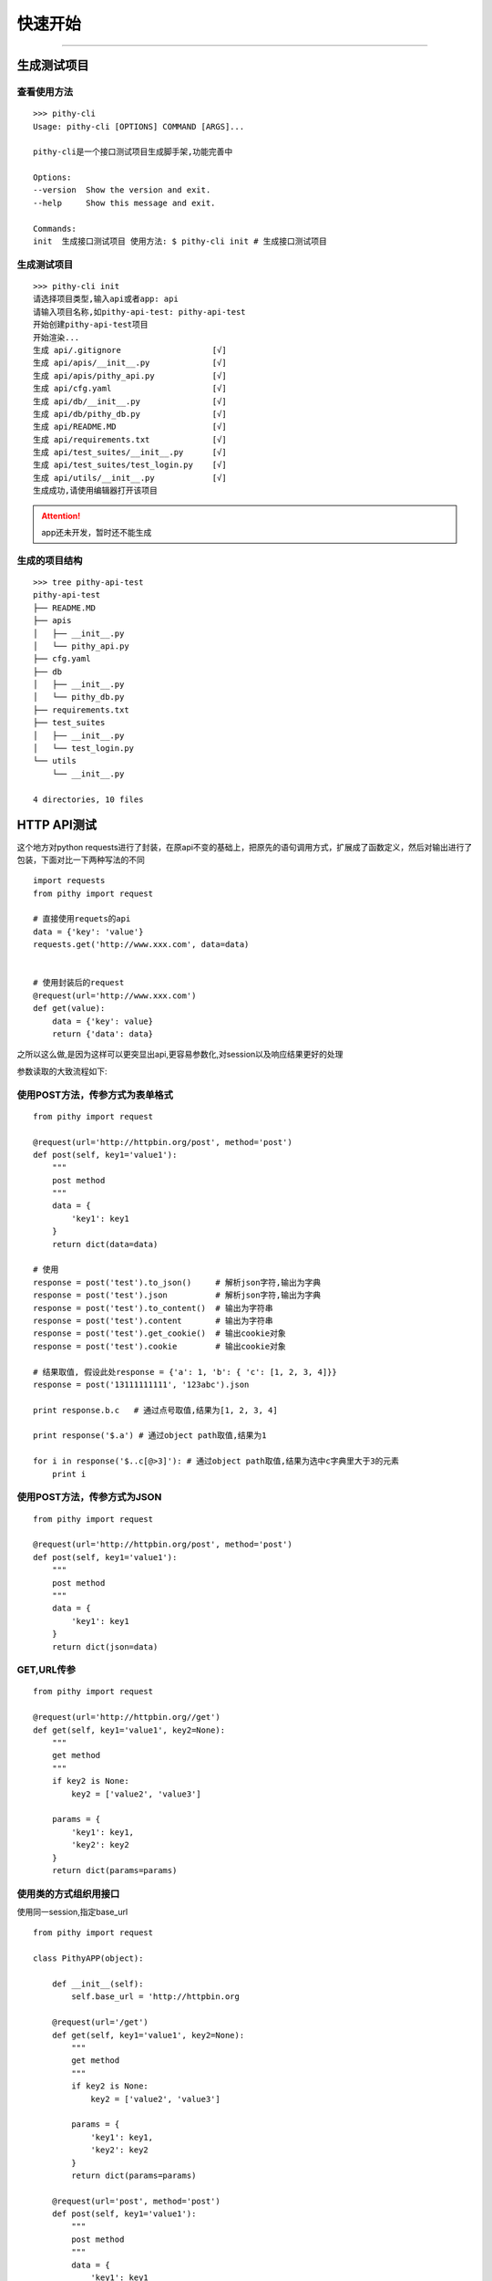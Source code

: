 快速开始
======================================

--------------------------------------

生成测试项目
--------------------------------------

查看使用方法
~~~~~~~~~~~~~~~~~~~~~~~~~~~~~~~~~~~~~~

::

    >>> pithy-cli
    Usage: pithy-cli [OPTIONS] COMMAND [ARGS]...

    pithy-cli是一个接口测试项目生成脚手架,功能完善中

    Options:
    --version  Show the version and exit.
    --help     Show this message and exit.

    Commands:
    init  生成接口测试项目 使用方法: $ pithy-cli init # 生成接口测试项目

生成测试项目
~~~~~~~~~~~~~~~~~~~~~~~~~~~~~~~~~~~~~~

::

    >>> pithy-cli init
    请选择项目类型,输入api或者app: api
    请输入项目名称,如pithy-api-test: pithy-api-test
    开始创建pithy-api-test项目
    开始渲染...
    生成 api/.gitignore                   [√]
    生成 api/apis/__init__.py             [√]
    生成 api/apis/pithy_api.py            [√]
    生成 api/cfg.yaml                     [√]
    生成 api/db/__init__.py               [√]
    生成 api/db/pithy_db.py               [√]
    生成 api/README.MD                    [√]
    生成 api/requirements.txt             [√]
    生成 api/test_suites/__init__.py      [√]
    生成 api/test_suites/test_login.py    [√]
    生成 api/utils/__init__.py            [√]
    生成成功,请使用编辑器打开该项目

.. attention::
  app还未开发，暂时还不能生成


生成的项目结构
~~~~~~~~~~~~~~~~~~~~~~~~~~~~~~~~~~~~~~
::

    >>> tree pithy-api-test
    pithy-api-test
    ├── README.MD
    ├── apis
    │   ├── __init__.py
    │   └── pithy_api.py
    ├── cfg.yaml
    ├── db
    │   ├── __init__.py
    │   └── pithy_db.py
    ├── requirements.txt
    ├── test_suites
    │   ├── __init__.py
    │   └── test_login.py
    └── utils
        └── __init__.py

    4 directories, 10 files

HTTP API测试
--------------------------------------
这个地方对python requests进行了封装，在原api不变的基础上，把原先的语句调用方式，扩展成了函数定义，然后对输出进行了包装，下面对比一下两种写法的不同

::

    import requests
    from pithy import request

    # 直接使用requets的api
    data = {'key': 'value'}
    requests.get('http://www.xxx.com', data=data)


    # 使用封装后的request
    @request(url='http://www.xxx.com')
    def get(value):
        data = {'key': value}
        return {'data': data}

之所以这么做,是因为这样可以更突显出api,更容易参数化,对session以及响应结果更好的处理


参数读取的大致流程如下:

.. image:: /_static/flow.png
  :width: 600 px

使用POST方法，传参方式为表单格式
~~~~~~~~~~~~~~~~~~~~~~~~~~~~~~~~~~~~~~

::

    from pithy import request

    @request(url='http://httpbin.org/post', method='post')
    def post(self, key1='value1'):
        """
        post method
        """
        data = {
            'key1': key1
        }
        return dict(data=data)

    # 使用
    response = post('test').to_json()     # 解析json字符,输出为字典
    response = post('test').json          # 解析json字符,输出为字典
    response = post('test').to_content()  # 输出为字符串
    response = post('test').content       # 输出为字符串
    response = post('test').get_cookie()  # 输出cookie对象
    response = post('test').cookie        # 输出cookie对象

    # 结果取值, 假设此处response = {'a': 1, 'b': { 'c': [1, 2, 3, 4]}}
    response = post('13111111111', '123abc').json

    print response.b.c   # 通过点号取值,结果为[1, 2, 3, 4]

    print response('$.a') # 通过object path取值,结果为1

    for i in response('$..c[@>3]'): # 通过object path取值,结果为选中c字典里大于3的元素
        print i


使用POST方法，传参方式为JSON
~~~~~~~~~~~~~~~~~~~~~~~~~~~~~~~~~~~~~~

::

    from pithy import request

    @request(url='http://httpbin.org/post', method='post')
    def post(self, key1='value1'):
        """
        post method
        """
        data = {
            'key1': key1
        }
        return dict(json=data)


GET,URL传参
~~~~~~~~~~~~~~~~~~~~~~~~~~~~~~~~~~~~~~

::

    from pithy import request

    @request(url='http://httpbin.org//get')
    def get(self, key1='value1', key2=None):
        """
        get method
        """
        if key2 is None:
            key2 = ['value2', 'value3']

        params = {
            'key1': key1,
            'key2': key2
        }
        return dict(params=params)


使用类的方式组织用接口
~~~~~~~~~~~~~~~~~~~~~~~~~~~~~~~~~~~~~~~~
使用同一session,指定base_url

::

    from pithy import request

    class PithyAPP(object):

        def __init__(self):
            self.base_url = 'http://httpbin.org

        @request(url='/get')
        def get(self, key1='value1', key2=None):
            """
            get method
            """
            if key2 is None:
                key2 = ['value2', 'value3']

            params = {
                'key1': key1,
                'key2': key2
            }
            return dict(params=params)

        @request(url='post', method='post')
        def post(self, key1='value1'):
            """
            post method
            """
            data = {
                'key1': key1
            }
            return dict(data=data)

        @request(url='post', method='post')
        def json(self, key1='value1'):
            """
            post method
            """
            data = {
                'key1': key1
            }
            return dict(json=data)
        
        @request(url='login', method='post')
        def _login(username, password):
            """
            登录api
            注: 该方法只是示例,并不能运行,请结合自己的项目使用
            """
            data = {
                'username': username,
                'password': password
            }
            return dict(data=data)
        
        def login(username, password):
            """
            登录方法
            注: 该方法只是示例,并不能运行,请结合自己的项目使用
            """
            req = self._login(username, password)
            cookies = res.cookies  # 响应cookies
            headers = res.headers  # 响应headers
            self.session.headers.update(xxx=headers.get('xxx')) # 设置session里的headers,设置之后,所有的请求均会带上
            self.session.cookies.set('xxx', cookies.get('xxx')) # 设置session里的cookies,设置之后,所有的请求均会带上

    # 使用，此处两个接口使用同一request session请求
    app = PithyAPP()
    app.get('value1').to_json()
    app.post('value1).to_json()
